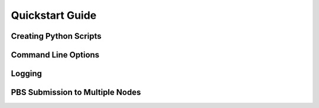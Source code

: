 ==================================
Quickstart Guide
==================================

Creating Python Scripts
=======================


Command Line Options
=======================


Logging
========

PBS Submission to Multiple Nodes
================================

